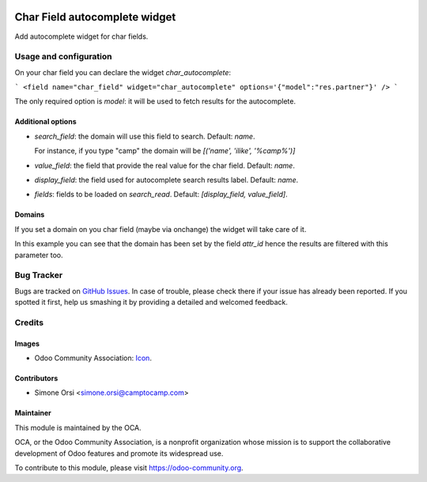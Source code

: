 .. image:: https://img.shields.io/badge/licence-AGPL--3-blue.svg
   :target: http://www.gnu.org/licenses/agpl-3.0-standalone.html
   :alt: License: AGPL-3

==============================
Char Field autocomplete widget
==============================

Add autocomplete widget for char fields.


Usage and configuration
=======================

On your char field you can declare the widget `char_autocomplete`:

```
<field name="char_field" widget="char_autocomplete" options='{"model":"res.partner"}' />
```

The only required option is `model`: it will be used to fetch results for the autocomplete.

Additional options
------------------

* `search_field`: the domain will use this field to search. Default: `name`.

  For instance, if you type "camp" the domain will be `[('name', 'ilike', '%camp%')]`

* `value_field`: the field that provide the real value for the char field. Default: `name`.
* `display_field`: the field used for autocomplete search results label. Default: `name`.
* `fields`: fields to be loaded on `search_read`. Default: `[display_field, value_field]`.

Domains
-------

If you set a domain on you char field (maybe via onchange) the widget will take care of it.

In this example you can see that the domain has been set by the field `attr_id`
hence the results are filtered with this parameter too.

|preview|

Bug Tracker
===========

Bugs are tracked on `GitHub Issues
<https://github.com/OCA/web/issues>`_. In case of trouble, please
check there if your issue has already been reported. If you spotted it first,
help us smashing it by providing a detailed and welcomed feedback.

Credits
=======

Images
------

* Odoo Community Association: `Icon <https://github.com/OCA/maintainer-tools/blob/master/template/module/static/description/icon.svg>`_.

Contributors
------------

* Simone Orsi <simone.orsi@camptocamp.com>

Maintainer
----------

.. image:: https://odoo-community.org/logo.png
   :alt: Odoo Community Association
   :target: https://odoo-community.org

This module is maintained by the OCA.

OCA, or the Odoo Community Association, is a nonprofit organization whose
mission is to support the collaborative development of Odoo features and
promote its widespread use.

To contribute to this module, please visit https://odoo-community.org.


.. |preview| image:: ./images/preview.png

